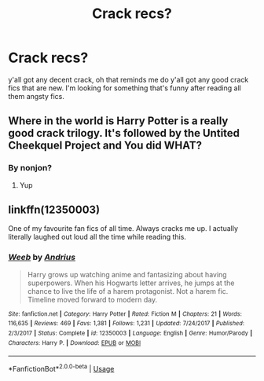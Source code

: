 #+TITLE: Crack recs?

* Crack recs?
:PROPERTIES:
:Author: Daemon-Blackbrier
:Score: 5
:DateUnix: 1551663276.0
:DateShort: 2019-Mar-04
:FlairText: Request
:END:
y'all got any decent crack, oh that reminds me do y'all got any good crack fics that are new. I'm looking for something that's funny after reading all them angsty fics.


** Where in the world is Harry Potter is a really good crack trilogy. It's followed by the Untited Cheekquel Project and You did WHAT?
:PROPERTIES:
:Author: sleepysloth96
:Score: 4
:DateUnix: 1551664126.0
:DateShort: 2019-Mar-04
:END:

*** By nonjon?
:PROPERTIES:
:Author: Daemon-Blackbrier
:Score: 3
:DateUnix: 1551664653.0
:DateShort: 2019-Mar-04
:END:

**** Yup
:PROPERTIES:
:Author: sleepysloth96
:Score: 1
:DateUnix: 1551666080.0
:DateShort: 2019-Mar-04
:END:


** linkffn(12350003)

One of my favourite fan fics of all time. Always cracks me up. I actually literally laughed out loud all the time while reading this.
:PROPERTIES:
:Author: muleGwent
:Score: 4
:DateUnix: 1551704421.0
:DateShort: 2019-Mar-04
:END:

*** [[https://www.fanfiction.net/s/12350003/1/][*/Weeb/*]] by [[https://www.fanfiction.net/u/829951/Andrius][/Andrius/]]

#+begin_quote
  Harry grows up watching anime and fantasizing about having superpowers. When his Hogwarts letter arrives, he jumps at the chance to live the life of a harem protagonist. Not a harem fic. Timeline moved forward to modern day.
#+end_quote

^{/Site/:} ^{fanfiction.net} ^{*|*} ^{/Category/:} ^{Harry} ^{Potter} ^{*|*} ^{/Rated/:} ^{Fiction} ^{M} ^{*|*} ^{/Chapters/:} ^{21} ^{*|*} ^{/Words/:} ^{116,635} ^{*|*} ^{/Reviews/:} ^{469} ^{*|*} ^{/Favs/:} ^{1,381} ^{*|*} ^{/Follows/:} ^{1,231} ^{*|*} ^{/Updated/:} ^{7/24/2017} ^{*|*} ^{/Published/:} ^{2/3/2017} ^{*|*} ^{/Status/:} ^{Complete} ^{*|*} ^{/id/:} ^{12350003} ^{*|*} ^{/Language/:} ^{English} ^{*|*} ^{/Genre/:} ^{Humor/Parody} ^{*|*} ^{/Characters/:} ^{Harry} ^{P.} ^{*|*} ^{/Download/:} ^{[[http://www.ff2ebook.com/old/ffn-bot/index.php?id=12350003&source=ff&filetype=epub][EPUB]]} ^{or} ^{[[http://www.ff2ebook.com/old/ffn-bot/index.php?id=12350003&source=ff&filetype=mobi][MOBI]]}

--------------

*FanfictionBot*^{2.0.0-beta} | [[https://github.com/tusing/reddit-ffn-bot/wiki/Usage][Usage]]
:PROPERTIES:
:Author: FanfictionBot
:Score: 2
:DateUnix: 1551704434.0
:DateShort: 2019-Mar-04
:END:
